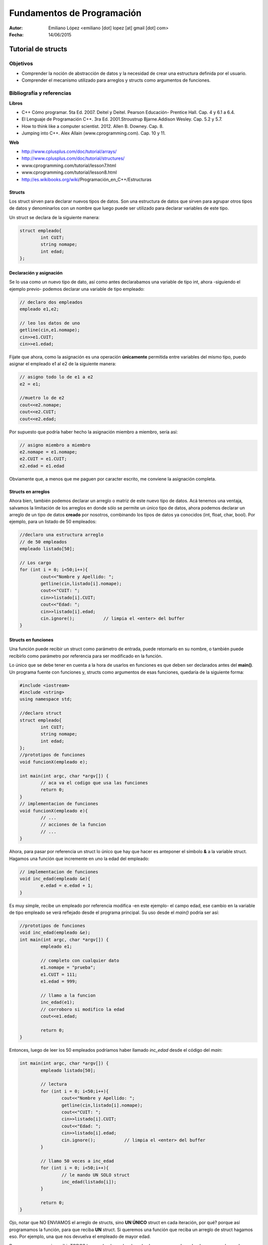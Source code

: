 ===========================
Fundamentos de Programación
===========================

:Autor: Emiliano López <emiliano [dot] lopez [at] gmail [dot] com>
:Fecha: 14/06/2015

----------------------------
Tutorial de structs
----------------------------

Objetivos
/////////

- Comprender la noción de abstracción de datos y la necesidad de crear una estructura definida por el usuario.
- Comprender el mecanismo utilizado para arreglos y structs como argumentos de funciones.

Bibliografía y referencias
//////////////////////////

**Libros**

- C++ Cómo programar. 5ta Ed. 2007. Deitel y Deitel. Pearson Educación- Prentice Hall. Cap. 4 y 6.1 a 6.4.
- El Lenguaje de Programación C++. 3ra Ed. 2001.Stroustrup Bjarne.Addison Wesley. Cap. 5.2 y 5.7.
- How to think like a computer scientist. 2012. Allen B. Downey. Cap. 8.
- Jumping into C++. Alex Allain (www.cprogramming.com). Cap. 10 y 11.

**Web**

- http://www.cplusplus.com/doc/tutorial/arrays/
- http://www.cplusplus.com/doc/tutorial/structures/
- www.cprogramming.com/tutorial/lesson7.html
- www.cprogramming.com/tutorial/lesson8.html
- http://es.wikibooks.org/wiki/Programación_en_C++/Estructuras

Structs
-------

Los struct sirven para declarar nuevos tipos de datos. Son una estructura de datos que sirven para agrupar otros tipos de datos y denominarlos con un nombre que luego puede ser utilizado para declarar variables de este tipo.

Un struct se declara de la siguiente manera:

.. code-block:: cpp

	struct empleado{
		int CUIT;
		string nomape;
		int edad;
	};


Declaración y asignación
-------------------------

Se lo usa como un nuevo tipo de dato, así como antes declarabamos una variable de tipo int, ahora -siguiendo el ejemplo previo- podemos declarar una variable de tipo empleado:

.. code-block:: cpp
	
	// declaro dos empleados
	empleado e1,e2;
	
	// leo los datos de uno
	getline(cin,e1.nomape);
	cin>>e1.CUIT;
	cin>>e1.edad;

Fijate que ahora, como la asignación es una operación **únicamente** permitida entre variables del mismo tipo, puedo asignar el empleado e1 al e2 de la siguiente manera:

.. code-block:: cpp
	
	// asigno todo lo de e1 a e2
	e2 = e1;
	
	//muetro lo de e2
	cout<<e2.nomape;
	cout<<e2.CUIT;
	cout<<e2.edad;

Por supuesto que podría haber hecho la asignación miembro a miembro, sería así:

.. code-block:: cpp
	
	// asigno miembro a miembro
	e2.nomape = e1.nomape;
	e2.CUIT = e1.CUIT;
	e2.edad = e1.edad

Obviamente que, a menos que me paguen por caracter escrito, me conviene la asignación completa.

Structs en arreglos
-------------------

Ahora bien, también podemos declarar un arreglo o matriz de este nuevo tipo de datos. Acá tenemos una ventaja, salvamos la limitación de los arreglos en donde sólo se permite un único tipo de datos, ahora podemos declarar un arreglo de un tipo de datos **creado** por nosotros, combinando los tipos de datos ya conocidos (int, float, char, bool). Por ejemplo, para un listado de 50 empleados:

.. code-block:: cpp

	//declaro una estructura arreglo
	// de 50 empleados	
	empleado listado[50];

	// Los cargo
	for (int i = 0; i<50;i++){
		cout<<"Nombre y Apellido: ";
		getline(cin,listado[i].nomape);
		cout<<"CUIT: ";
		cin>>listado[i].CUIT;
		cout<<"Edad: ";
		cin>>listado[i].edad;
		cin.ignore();		// limpia el <enter> del buffer
	}


Structs en funciones
--------------------

Una función puede recibir un struct como parámetro de entrada, puede retornarlo en su nombre, o también puede recibirlo como parámetro por referencia para ser modificado en la función.

Lo único que se debe tener en cuenta a la hora de usarlos en funciones es que deben ser declarados antes del **main()**. Un programa fuente con funciones y, structs como argumentos de esas funciones, quedaría de la siguiente forma:

.. code-block:: cpp

	#include <iostream>
	#include <string>
	using namespace std;

	//declaro struct
	struct empleado{
  		int CUIT;
   		string nomape;
   		int edad;
	};
	//prototipos de funciones
	void funcionX(empleado e);
	
	int main(int argc, char *argv[]) {
		// aca va el codigo que usa las funciones
		return 0;
	}
	// implementacion de funciones	
	void funcionX(empleado e){
		// ...
		// acciones de la funcion
		// ...
	}
	

Ahora, para pasar por referencia un struct lo único que hay que hacer es anteponer el símbolo **&** a la variable struct. Hagamos una función que incremente en uno la edad del empleado:

.. code-block:: cpp

	// implementacion de funciones	
	void inc_edad(empleado &e){
		e.edad = e.edad + 1;
	}

Es muy simple, recibe un empleado por referencia modifica -en este ejemplo- el campo edad, ese cambio en la variable de tipo empleado se verá reflejado desde el programa principal. Su uso desde el *main()* podría ser así:

.. code-block:: cpp

	//prototipos de funciones
	void inc_edad(empleado &e);
	int main(int argc, char *argv[]) {
		empleado e1;

		// completo con cualquier dato
		e1.nomape = "prueba";
		e1.CUIT = 111;
		e1.edad = 999;
		
		// llamo a la funcion 
		inc_edad(e1);
		// corroboro si modifico la edad
		cout<<e1.edad;		
	
		return 0;
	}
	
Entonces, luego de leer los 50 empleados podríamos haber llamado *inc_edad* desde el código del *main*:

.. code-block:: cpp

	int main(int argc, char *argv[]) {
		empleado listado[50];

		// lectura
		for (int i = 0; i<50;i++){
			cout<<"Nombre y Apellido: ";
			getline(cin,listado[i].nomape);
			cout<<"CUIT: ";
			cin>>listado[i].CUIT;
			cout<<"Edad: ";
			cin>>listado[i].edad;
			cin.ignore();		// limpia el <enter> del buffer
		}

		// llamo 50 veces a inc_edad
		for (int i = 0; i<50;i++){
			// le mando UN SOLO struct
			inc_edad(listado[i]);
		}
	
		return 0;
	}

Ojo, notar que NO ENVIAMOS el arreglo de structs, sino **UN ÚNICO** struct en cada iteración, por qué? porque así programamos la función, para que reciba **UN** struct. Si queremos una función que reciba un arreglo de struct hagamos eso. Por ejemplo, una que nos devuelva el empleado de mayor edad. 

Para eso es necesario recibir TODOS los empleados y devolver de alguna manera el empleado que cumple con la consigna.

.. code-block:: cpp

	//prototipos de funciones

	empleado mayor(empleado lista[], int N);

	int main(int argc, char *argv[]) {
		empleado listado[50];

		// -> el codigo para leerlos iria aca <-
		
		empleado mayor_emp = mayor(listado, 50);
		cout<<"Empleado mayor: "<<endl;
		cout<<mayor_emp.nomape;
		cout<<mayor_emp.CUIT;
		cout<<mayor_emp.edad;
		return 0;
	}
	// -> aca irian las funciones hechas previamente <-
	empleado mayor(empleado lista[], int N){
		int edadm lista[0].edad;
		int posm = 0;
 		for (int i = 1; i<N;i++){
			if (listado[i].edad > edadm){
				edadm = listado[i].edad;
				posm = i;
			}	
		}
		return listado[posm];
	}

Lo interesante de la función mayor es que devuelve un struct empleado completo, con todas las variables miembro. 
Esto mismo se podría haber hecho utilizando una función **void** que devuelva los valores en uno de sus argumentos pasados por referencia, es otra manera de hacer lo mismo. Podría haber sido así:

.. code-block:: cpp
	void mayor(empleado lista[], int N, empleado &em){
		em = lista[0];
 		for (int i = 1; i<N;i++){
			if (listado[i].edad > em.edad){
				em = listado[i];
			}	
		}
	}

Notar que se hace una asignación completa, de todos sus miembros de una única vez, de este modo cada vez que encontramos una edad mayor, asignamos a *em* ese empleado con todos sus datos, y NO SE USA un return porque los datos se actualizan en la variable recibida por referencia. Bien, la usaríamos desde el programa principal de la siguiente manera;

.. code-block:: cpp

	int main(int argc, char *argv[]) {
		empleado listado[50];

		// -> el codigo para leerlos iria aca <- 
		
		empleado mayor_emp;
		mayor(listado, 50, mayor_emp);
		cout<<"Empleado mayor: "<<endl;
		cout<<mayor_emp.nomape;
		cout<<mayor_emp.CUIT;
		cout<<mayor_emp.edad;
		
		return 0;
	}

Ojo que los **arreglos de strucs** como argumento de funciones, pasan por referencia al igual que un arreglo de un tipo de dato estándar. Por ejemplo, si queremos incrementar en uno la edad de todos los empleados, podríamos hacer una función así:

.. code-block:: cpp

	void inc_anio(empleado lista[], int N){
 		for (int i = 0; i<N;i++)
			listado[i].edad++;
	}

No hizo falta usar el **&** precediendo **lista[]** porque los arreglos **por defecto pasan por referencia**, con lo cual podemos cambiar el contenido dentro de la función y veremos esos cambios reflejados en el programa principal.

Pero pregunto, si pasamos un struct que dentro tiene como miembro un arreglo y pasamos ese struct a una función sin indicar con el **&** que es por referencia, y dentro de la función cambiamos el contenido del arreglo, esos cambios se ven reflejados?? Si/No??

Con una siemple prueba se evacúa esa duda.
